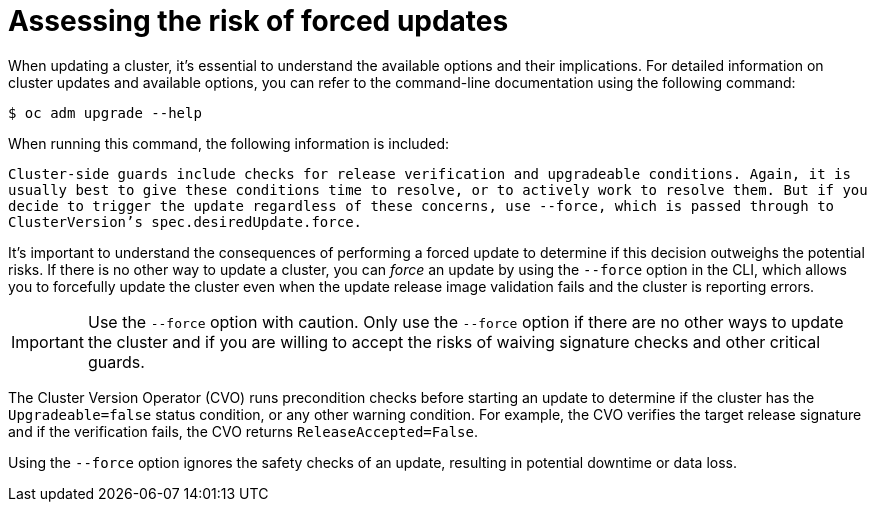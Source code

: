 // Module included in the following assemblies:
//
// * updating/preparing_for_updates/updating-cluster-prepare.adoc

:_content-type: CONCEPT
[id="update-preparing-forced-update-risk"]
= Assessing the risk of forced updates

When updating a cluster, it's essential to understand the available options and their implications. For detailed information on cluster updates and available options, you can refer to the command-line documentation using the following command:

[source,terminal]
----
$ oc adm upgrade --help
----

When running this command, the following information is included:

`Cluster-side guards include checks for release verification and upgradeable conditions. Again, it is usually best to give these conditions time to resolve, or to actively work to resolve them.  But if you decide to trigger the update regardless of these concerns, use --force, which is passed through to ClusterVersion's spec.desiredUpdate.force.`

It's important to understand the consequences of performing a forced update to determine if this decision outweighs the potential risks.
If there is no other way to update a cluster, you can _force_ an update by using the `--force` option in the CLI, which allows you to forcefully update the cluster even when the update release image validation fails and the cluster is reporting errors.

[IMPORTANT]
====
Use the `--force` option with caution. Only use the `--force` option if there are no other ways to update the cluster and if you are willing to accept the risks of waiving signature checks and other critical guards. 
====

The Cluster Version Operator (CVO) runs precondition checks before starting an update to determine if the cluster has the `Upgradeable=false` status condition, or any other warning condition. For example, the CVO verifies the target release signature and if the verification fails, the CVO returns `ReleaseAccepted=False`.

Using the `--force` option ignores the safety checks of an update, resulting in potential downtime or data loss.



